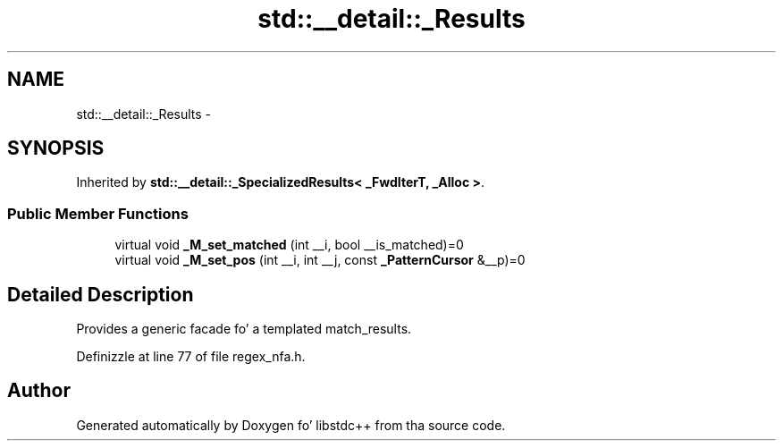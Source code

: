 .TH "std::__detail::_Results" 3 "Thu Sep 11 2014" "libstdc++" \" -*- nroff -*-
.ad l
.nh
.SH NAME
std::__detail::_Results \- 
.SH SYNOPSIS
.br
.PP
.PP
Inherited by \fBstd::__detail::_SpecializedResults< _FwdIterT, _Alloc >\fP\&.
.SS "Public Member Functions"

.in +1c
.ti -1c
.RI "virtual void \fB_M_set_matched\fP (int __i, bool __is_matched)=0"
.br
.ti -1c
.RI "virtual void \fB_M_set_pos\fP (int __i, int __j, const \fB_PatternCursor\fP &__p)=0"
.br
.in -1c
.SH "Detailed Description"
.PP 
Provides a generic facade fo' a templated match_results\&. 
.PP
Definizzle at line 77 of file regex_nfa\&.h\&.

.SH "Author"
.PP 
Generated automatically by Doxygen fo' libstdc++ from tha source code\&.
